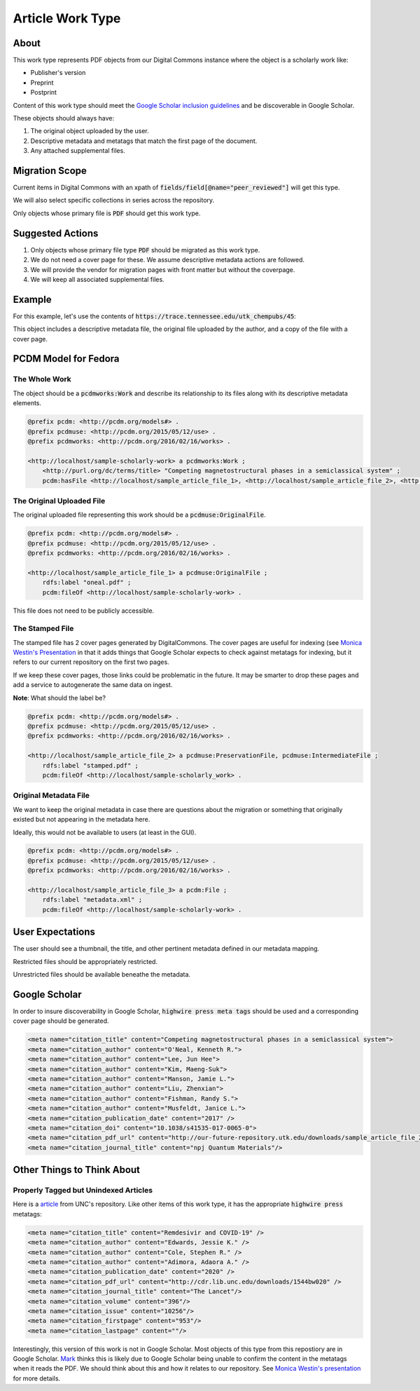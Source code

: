 Article Work Type
=================

About
-----

This work type represents PDF objects from our Digital Commons instance where the object is a scholarly work like:

* Publisher's version
* Preprint
* Postprint

Content of this work type should meet the
`Google Scholar inclusion guidelines <https://scholar.google.com/intl/en/scholar/inclusion.html>`_ and be discoverable
in Google Scholar.

These objects should always have:

1. The original object uploaded by the user.
2. Descriptive metadata and metatags that match the first page of the document.
3. Any attached supplemental files.

Migration Scope
---------------

Current items in Digital Commons with an xpath of :code:`fields/field[@name="peer_reviewed"]` will get this type.

We will also select specific collections in series across the repository.

Only objects whose primary file is :code:`PDF` should get this work type.

Suggested Actions
-----------------

1. Only objects whose primary file type :code:`PDF` should be migrated as this work type.
2. We do not need a cover page for these.  We assume descriptive metadata actions are followed.
3. We will provide the vendor for migration pages with front matter but without the coverpage.
4. We will keep all associated supplemental files.

Example
-------

For this example, let's use the contents of :code:`https://trace.tennessee.edu/utk_chempubs/45`:

.. code-block:: text
    metadata.xml
    oneal.pdf
    stamped.pdf

This object includes a descriptive metadata file, the original file uploaded by the author, and a copy of the file with
a cover page.

PCDM Model for Fedora
---------------------

==============
The Whole Work
==============

The object should be a :code:`pcdmworks:Work` and describe its relationship to its files along with its descriptive
metadata elements.


.. code-block:: turtle

    @prefix pcdm: <http://pcdm.org/models#> .
    @prefix pcdmuse: <http://pcdm.org/2015/05/12/use> .
    @prefix pcdmworks: <http://pcdm.org/2016/02/16/works> .

    <http://localhost/sample-scholarly-work> a pcdmworks:Work ;
        <http://purl.org/dc/terms/title> "Competing magnetostructural phases in a semiclassical system" ;
        pcdm:hasFile <http://localhost/sample_article_file_1>, <http://localhost/sample_article_file_2>, <http://localhost/sample_article_file_3> .

==========================
The Original Uploaded File
==========================

The original uploaded file representing this work should be a :code:`pcdmuse:OriginalFile`.

.. code-block:: turtle

    @prefix pcdm: <http://pcdm.org/models#> .
    @prefix pcdmuse: <http://pcdm.org/2015/05/12/use> .
    @prefix pcdmworks: <http://pcdm.org/2016/02/16/works> .

    <http://localhost/sample_article_file_1> a pcdmuse:OriginalFile ;
        rdfs:label "oneal.pdf" ;
        pcdm:fileOf <http://localhost/sample-scholarly-work> .

This file does not need to be publicly accessible.

================
The Stamped File
================

The stamped file has 2 cover pages generated by DigitalCommons. The cover pages are useful for indexing (see
`Monica Westin's Presentation <https://www.carl-abrc.ca/wp-content/uploads/2021/01/Google_Scholar_webinar_Jan2021.pdf>`_
in that it adds things that Google Scholar expects to check against metatags for indexing, but it refers to our current
repository on the first two pages.

.. image:: ../images/cover_page_urls.png
    :alt: Example Urls on First Cover page

If we keep these cover pages, those links could be problematic in the future.  It may be smarter to drop these pages and
add a service to autogenerate the same data on ingest.

**Note**: What should the label be?

.. code-block:: turtle

    @prefix pcdm: <http://pcdm.org/models#> .
    @prefix pcdmuse: <http://pcdm.org/2015/05/12/use> .
    @prefix pcdmworks: <http://pcdm.org/2016/02/16/works> .

    <http://localhost/sample_article_file_2> a pcdmuse:PreservationFile, pcdmuse:IntermediateFile ;
        rdfs:label "stamped.pdf" ;
        pcdm:fileOf <http://localhost/sample-scholarly_work> .

======================
Original Metadata File
======================

We want to keep the original metadata in case there are questions about the migration or something that originally existed
but not appearing in the metadata here.

Ideally, this would not be available to users (at least in the GUI).

.. code-block:: turtle

    @prefix pcdm: <http://pcdm.org/models#> .
    @prefix pcdmuse: <http://pcdm.org/2015/05/12/use> .
    @prefix pcdmworks: <http://pcdm.org/2016/02/16/works> .

    <http://localhost/sample_article_file_3> a pcdm:File ;
        rdfs:label "metadata.xml" ;
        pcdm:fileOf <http://localhost/sample-scholarly-work> .

User Expectations
-----------------

The user should see a thumbnail, the title, and other pertinent metadata defined in our metadata mapping.

Restricted files should be appropriately restricted.

Unrestricted files should be available beneathe the metadata.

.. image:: ../images/Article_view.png
    :width: 600
    :Alt: Wireframe of a Sample Article

Google Scholar
--------------

In order to insure discoverability in Google Scholar, :code:`highwire press meta tags` should be used and a corresponding
cover page should be generated.

.. code-block:: xml

    <meta name="citation_title" content="Competing magnetostructural phases in a semiclassical system">
    <meta name="citation_author" content="O'Neal, Kenneth R.">
    <meta name="citation_author" content="Lee, Jun Hee">
    <meta name="citation_author" content="Kim, Maeng-Suk">
    <meta name="citation_author" content="Manson, Jamie L.">
    <meta name="citation_author" content="Liu, Zhenxian">
    <meta name="citation_author" content="Fishman, Randy S.">
    <meta name="citation_author" content="Musfeldt, Janice L.">
    <meta name="citation_publication_date" content="2017" />
    <meta name="citation_doi" content="10.1038/s41535-017-0065-0">
    <meta name="citation_pdf_url" content="http://our-future-repository.utk.edu/downloads/sample_article_file_2" />
    <meta name="citation_journal_title" content="npj Quantum Materials"/>

Other Things to Think About
---------------------------

======================================
Properly Tagged but Unindexed Articles
======================================

Here is a `article <https://cdr.lib.unc.edu/concern/articles/d217qv80b?locale=en>`_ from UNC's repository. Like other
items of this work type, it has the appropriate :code:`highwire press` metatags:

.. code-block:: xml

    <meta name="citation_title" content="Remdesivir and COVID-19" />
    <meta name="citation_author" content="Edwards, Jessie K." />
    <meta name="citation_author" content="Cole, Stephen R." />
    <meta name="citation_author" content="Adimora, Adaora A." />
    <meta name="citation_publication_date" content="2020" />
    <meta name="citation_pdf_url" content="http://cdr.lib.unc.edu/downloads/1544bw020" />
    <meta name="citation_journal_title" content="The Lancet"/>
    <meta name="citation_volume" content="396"/>
    <meta name="citation_issue" content="10256"/>
    <meta name="citation_firstpage" content="953"/>
    <meta name="citation_lastpage" content=""/>

Interestingly, this version of this work is not in Google Scholar. Most objects of this type from this repostiory are in
Google Scholar. `Mark <https://github.com/markpbaggett>`_ thinks this is likely due to Google Scholar being unable to
confirm the content in the metatags when it reads the PDF.  We should think about this and how it relates to our
repository. See `Monica Westin's presentation <https://www.carl-abrc.ca/wp-content/uploads/2021/01/Google_Scholar_webinar_Jan2021.pdf>`_
for more details.
